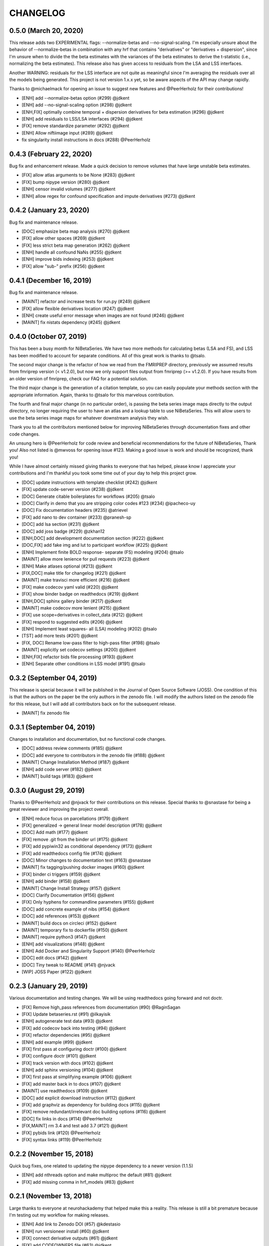 .. _changelog:

=========
CHANGELOG
=========

0.5.0 (March 20, 2020)
----------------------
This release adds two EXPERIMENTAL flags:
--normalize-betas and --no-signal-scaling.
I'm especially unsure about the behavior of
--normalize-betas in combination with any hrf that contains
"derivatives" or "derivatives + dispersion", since I'm unsure
when to divide the the beta estimates with the variances of
the beta estimates to derive the t-statistic
(i.e., normalizing the beta estimates).
This release also has given access to residuals from the LSA and LSS
interfaces.

Another WARNING: residuals for the LSS interface are not quite as meaningful
since I'm averaging the residuals over all the models being generated.
This project is not version 1.x.x yet, so be aware aspects of the API
may change rapidly.

Thanks to @michaelmack for opening an issue to suggest new features and
@PeerHerholz for their contributions!

* [ENH] add --normalize-betas option (#299) @jdkent
* [ENH] add --no-signal-scaling option (#298) @jdkent
* [ENH,FIX] optimally combine temporal + dispersion derivatives for beta estimation (#296) @jdkent
* [ENH] add residuals to LSS/LSA interfaces (#294) @jdkent
* [FIX] remove standardize parameter (#292) @jdkent
* [ENH] Allow niftiimage input (#289) @jdkent
* fix singularity install instructions in docs (#288) @PeerHerholz

0.4.3 (February 22, 2020)
-------------------------
Bug fix and enhancement release.
Made a quick decision to remove volumes that have large unstable beta estimates.

* [FIX] allow atlas arguments to be None (#283) @jdkent
* [FIX] bump nipype version (#280) @jdkent
* [ENH] censor invalid volumes (#277) @jdkent
* [ENH] allow regex for confound specification and impute derivatives (#273) @jdkent

0.4.2 (January 23, 2020)
------------------------
Bug fix and maintenance release.

* [DOC] emphasize beta map analysis (#270) @jdkent
* [FIX] allow other spaces (#269) @jdkent
* [FIX] less strict beta map generation (#262) @jdkent
* [ENH] handle all confound NaNs (#255) @jdkent
* [ENH] improve bids indexing (#253) @jdkent
* [FIX] allow "sub-" prefix (#256) @jdkent

0.4.1 (December 16, 2019)
-------------------------
Bug fix and maintenance release.

* [MAINT] refactor and increase tests for run.py (#249) @jdkent
* [FIX] allow flexible derivatives location (#247) @jdkent
* [ENH] create useful error message when images are not found  (#246) @jdkent
* [MAINT] fix nistats dependency  (#245) @jdkent

0.4.0 (October 07, 2019)
------------------------
This has been a busy month for NiBetaSeries.
We have two more methods for calculating betas (LSA and FS),
and LSS has been modified to account for separate conditions.
All of this great work is thanks to @tsalo.

The second major change is the refactor of how we read from
the FMRIPREP directory, previously we assumed results from
fmriprep version (< v1.2.0), but now we only support files output
from fmriprep (>= v1.2.0).
If you have results from an older version of fmriprep, check our
FAQ for a potential solution.

The third major change is the generation of a citation template,
so you can easily populate your methods section with the appropriate information.
Again, thanks to @tsalo for this marvelous contribution.

The fourth and final major change (in no particular order), is passing the
beta series image maps directly to the output directory, no longer requiring the
user to have an atlas and a lookup table to use NiBetaSeries.
This will allow users to use the beta series image maps for whatever downstream
analysis they wish.

Thank you to all the contributors mentioned below for improving NiBetaSeries
through documentation fixes and other code changes.

An unsung hero is @PeerHerholz for code review and
beneficial recommendations for the future of NiBetaSeries, Thank you!
Also not listed is @mwvoss for opening issue #123.
Making a good issue is work and should be recognized, thank you!

While I have almost certainly missed giving thanks to everyone that
has helped, please know I appreciate your contributions and I'm
thankful you took some time out of your day to help this project grow.

* [DOC] update instructions with template checklist (#242) @jdkent
* [FIX] update code-server version (#238) @jdkent
* [DOC] Generate citable boilerplates for workflows (#205) @tsalo
* [DOC] Clarify in demo that you are stripping color codes #123 (#234) @ipacheco-uy
* [DOC] Fix documentation headers (#235) @atrievel
* [FIX] add nano to dev container (#233) @pranesh-sp
* [DOC] add lsa section (#231) @jdkent
* [DOC] add joss badge (#229) @zkhan12
* [ENH,DOC] add development documentation section (#222) @jdkent
* [DOC,FIX] add fake img and lut to participant workflow (#225) @jdkent
* [ENH] Implement finite BOLD response- separate (FS) modeling (#204) @tsalo
* [MAINT] allow more lenience for pull requests (#223) @jdkent
* [ENH] Make atlases optional (#213) @jdkent
* [FIX,DOC] make title for changelog (#221) @jdkent
* [MAINT] make travisci more efficient (#216) @jdkent
* [FIX] make codecov yaml valid (#220) @jdkent
* [FIX] show binder badge on readthedocs (#219) @jdkent
* [ENH,DOC] sphinx gallery binder (#217) @jdkent
* [MAINT] make codecov more lenient (#215) @jdkent
* [FIX] use scope=derivatives in collect_data (#212) @jdkent
* [FIX] respond to suggested edits (#206) @jdkent
* [ENH] Implement least squares- all (LSA) modeling (#202) @tsalo
* [TST] add more tests (#201) @jdkent
* [FIX, DOC] Rename low-pass filter to high-pass filter (#198) @tsalo
* [MAINT] explicitly set codecov settings (#200) @jdkent
* [ENH,FIX] refactor bids file processing (#193) @jdkent
* [ENH] Separate other conditions in LSS model (#191) @tsalo

0.3.2 (September 04, 2019)
--------------------------

This release is special because it will be published in the
Journal of Open Source Software (JOSS).
One condition of this is that the authors on the paper be the only authors in the zenodo file.
I will modify the authors listed on the zenodo file for this release,
but I will add all contributors back on for the subsequent release.

* [MAINT] fix zenodo file

0.3.1 (September 04, 2019)
--------------------------

Changes to installation and documentation, but no functional code changes.

* [DOC] address review comments (#185) @jdkent
* [DOC] add everyone to contributors in the zenodo file (#188) @jdkent
* [MAINT] Change Installation Method (#187) @jdkent
* [ENH] add code server (#182) @jdkent
* [MAINT] build tags (#183) @jdkent

0.3.0 (August 29, 2019)
-----------------------

Thanks to @PeerHerholz and @njvack for their contributions on this release.
Special thanks to @snastase for being a great reviewer and improving the project
overall.

* [ENH] reduce focus on parcellations (#179) @jdkent
* [FIX] generalized -> general linear model description (#178) @jdkent
* [DOC] Add math (#177) @jdkent
* [FIX] remove .git from the binder url (#175) @jdkent
* [FIX] add pypiwin32 as conditional dependency (#173) @jdkent
* [FIX] add readthedocs config file (#174) @jdkent
* [DOC] Minor changes to documentation text (#163) @snastase
* [MAINT] fix tagging/pushing docker images (#160) @jdkent
* [FIX] binder ci triggers (#159) @jdkent
* [ENH] add binder (#158) @jdkent
* [MAINT] Change Install Strategy (#157) @jdkent
* [DOC] Clarify Documentation (#156) @jdkent
* [FIX] Only hyphens for commandline parameters (#155) @jdkent
* [DOC] add concrete example of nibs (#154) @jdkent
* [DOC] add references (#153) @jdkent
* [MAINT] build docs on circleci (#152) @jdkent
* [MAINT] temporary fix to dockerfile (#150) @jdkent
* [MAINT] require python3 (#147) @jdkent
* [ENH] add visualizations (#148) @jdkent
* [ENH] Add Docker and Singularity Support (#140) @PeerHerholz
* [DOC] edit docs (#142) @jdkent
* [DOC] Tiny tweak to README (#141) @njvack
* [WIP] JOSS Paper (#122) @jdkent

0.2.3 (January 29, 2019)
------------------------

Various documentation and testing changes.
We will be using readthedocs going forward and not doctr.

* [FIX] Remove high_pass references from documentation (#90) @RaginSagan
* [FIX] Update betaseries.rst (#91) @ilkayisik
* [ENH] autogenerate test data (#93) @jdkent
* [FIX] add codecov back into testing (#94) @jdkent
* [FIX] refactor dependencies (#95) @jdkent
* [ENH] add example (#99) @jdkent
* [FIX] first pass at configuring doctr (#100) @jdkent
* [FIX] configure doctr (#101) @jdkent
* [FIX] track version with docs (#102) @jdkent
* [ENH] add sphinx versioning (#104) @jdkent
* [FIX] first pass at simplifying example (#106) @jdkent
* [FIX] add master back in to docs (#107) @jdkent
* [MAINT] use readthedocs (#109) @jdkent
* [DOC] add explicit download instruction (#112) @jdkent
* [FIX] add graphviz as dependency for building docs (#115) @jdkent
* [FIX] remove redundant/irrelevant doc building options (#116) @jdkent
* [DOC] fix links in docs (#114) @PeerHerholz
* [FIX,MAINT] rm 3.4 and test add 3.7 (#121) @jdkent
* [FIX] pybids link (#120) @PeerHerholz
* [FIX] syntax links (#119) @PeerHerholz

0.2.2 (November 15, 2018)
-------------------------

Quick bug fixes, one related to updating the
nipype dependency to a newer version (1.1.5)

* [ENH] add nthreads option and make multiproc the default (#81) @jdkent
* [FIX] add missing comma in hrf_models (#83) @jdkent

0.2.1 (November 13, 2018)
-------------------------

Large thanks to everyone at neurohackademy that helped make this a reality.
This release is still a bit premature because I'm testing out
my workflow for making releases.

* [ENH] Add link to Zenodo DOI (#57) @kdestasio
* [ENH] run versioneer install (#60) @jdkent
* [FIX] connect derivative outputs (#61) @jdkent
* [FIX] add CODEOWNERS file (#63) @jdkent
* [FIX] Fix pull request template (#65) @kristianeschenburg
* [ENH] Update CONTRIBUTING.rst (#66) @PeerHerholz
* [FIX] ignore sourcedata and derivatives directories in layout (#69) @jdkent
* [DOC] Added zenodo file (#70) @ctoroserey
* [FIX] file logic (#71) @jdkent
* [FIX] confound removal (#72) @jdkent
* [FIX] Find metadata (#74) @jdkent
* [FIX] various fixes for a real dataset (#75) @jdkent
* [ENH] allow confounds to be none (#76) @jdkent
* [ENH] Reword docs (#77) @jdkent
* [TST] Add more tests (#78) @jdkent
* [MGT] simplify and create deployment (#79) @jdkent

0.2.0 (November 13, 2018)
-------------------------

* [MGT] simplify and create deployment (#79)
* [TST] Add more tests (#78)
* [ENH] Reword docs (#77)
* [ENH] allow confounds to be none (#76)
* [FIX] various fixes for a real dataset (#75)
* [FIX] Find metadata (#74)
* [FIX] confound removal (#72)
* [WIP,FIX]: file logic (#71)
* [DOC] Added zenodo file (#70)
* [FIX] ignore sourcedata and derivatives directories in layout (#69)
* [DOC] Update CONTRIBUTING.rst (#66)
* [FIX] Fix pull request template (#65)
* [FIX] add CODEOWNERS file (#63)
* [FIX] connect derivative outputs (#61)
* [MAINT] run versioneer install (#60)
* [FIX] Fix issue #29: Add link to Zenodo DOI (#57)
* [FIX] Fix issue #45: conform colors of labels (#56)
* [DOC] fix links in readme.rst (#55)
* [DOC] Added code of conduct (#53)
* [DOC] Add link to contributing in README (#52)
* [DOC] removed acknowledgments section of pull request template (#50)
* [TST] Add functional test (#49)
* [FIX] remove references to bootstrap (#48)
* [FIX] test remove base .travis.yml (#47)
* [ENH] removed data directory (#40)
* [ENH] Add pull request template (#41)
* [ENH] Update issue templates (#44)
* [DOC] Update contributing (#43)
* [DOC] README (where's the beef?) (#37)
* [MAINT] change jdkent to HBClab (#38)
* [FIX] pass tests (#14)
* [ENH] improve docs (#13)
* [DOC] add documentation (#11)
* [FIX] add graph (#10)
* [ENH] Refactor NiBetaSeries (#9)
* [ENH] Refactor (#2)

0.1.0 (June 08, 2018)
---------------------

* First release on PyPI.
